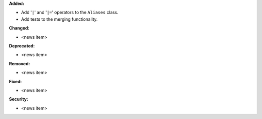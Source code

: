 **Added:**

* Add '``|``' and '``|=``' operators to the ``Aliases`` class.
* Add tests to the merging functionality.

**Changed:**

* <news item>

**Deprecated:**

* <news item>

**Removed:**

* <news item>

**Fixed:**

* <news item>

**Security:**

* <news item>
